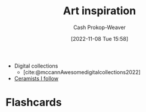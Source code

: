 :PROPERTIES:
:ID:       8a0cef6e-e26b-4aac-a260-34fb116f7952
:LAST_MODIFIED: [2023-09-05 Tue 20:19]
:END:
#+title: Art inspiration
#+hugo_custom_front_matter: :slug "8a0cef6e-e26b-4aac-a260-34fb116f7952"
#+author: Cash Prokop-Weaver
#+date: [2022-11-08 Tue 15:58]
#+filetags: :concept:

- Digital collections
  - [cite:@mccannAwesomedigitalcollections2022]
- [[id:c73727bd-7ed8-4c50-bd08-524ebb2afbea][Ceramists I follow]]
* Flashcards
#+print_bibliography:
